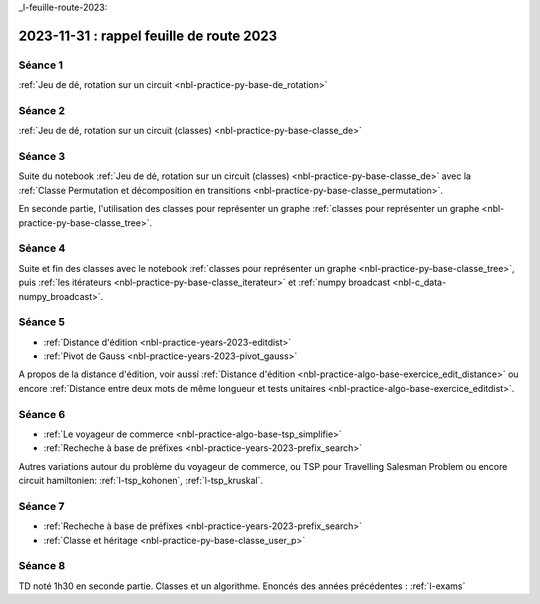 _l-feuille-route-2023:

2023-11-31 : rappel feuille de route 2023
=========================================

Séance 1
++++++++

:ref:`Jeu de dé, rotation sur un circuit <nbl-practice-py-base-de_rotation>`

Séance 2
++++++++

:ref:`Jeu de dé, rotation sur un circuit (classes) <nbl-practice-py-base-classe_de>`

Séance 3
++++++++

Suite du notebook :ref:`Jeu de dé, rotation sur un circuit (classes) <nbl-practice-py-base-classe_de>`
avec la :ref:`Classe Permutation et décomposition en transitions <nbl-practice-py-base-classe_permutation>`.

En seconde partie, l'utilisation des classes pour représenter un graphe 
:ref:`classes pour représenter un graphe <nbl-practice-py-base-classe_tree>`.

Séance 4
++++++++

Suite et fin des classes avec le notebook
:ref:`classes pour représenter un graphe <nbl-practice-py-base-classe_tree>`,
puis :ref:`les itérateurs <nbl-practice-py-base-classe_iterateur>` et
:ref:`numpy broadcast <nbl-c_data-numpy_broadcast>`.

Séance 5
++++++++

* :ref:`Distance d'édition <nbl-practice-years-2023-editdist>`
* :ref:`Pivot de Gauss <nbl-practice-years-2023-pivot_gauss>`

A propos de la distance d'édition, voir aussi
:ref:`Distance d'édition <nbl-practice-algo-base-exercice_edit_distance>` ou encore
:ref:`Distance entre deux mots de même longueur et tests unitaires <nbl-practice-algo-base-exercice_editdist>`.

Séance 6
++++++++

* :ref:`Le voyageur de commerce <nbl-practice-algo-base-tsp_simplifie>`
* :ref:`Recheche à base de préfixes <nbl-practice-years-2023-prefix_search>`

Autres variations autour du problème du voyageur de commerce,
ou TSP pour Travelling Salesman Problem
ou encore circuit hamiltonien: :ref:`l-tsp_kohonen`, :ref:`l-tsp_kruskal`. 

Séance 7
++++++++

* :ref:`Recheche à base de préfixes <nbl-practice-years-2023-prefix_search>`
* :ref:`Classe et héritage <nbl-practice-py-base-classe_user_p>`

Séance 8
++++++++

TD noté 1h30 en seconde partie.
Classes et un algorithme.
Enoncés des années précédentes :
:ref:`l-exams`
